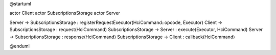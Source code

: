 @startuml

actor Client
actor SubscriptionsStorage
actor Server

Server ->  SubscriptionsStorage : registerRequestExecutor(HciCommand::opcode, Executor)
Client ->  SubscriptionsStorage : request(HciCommand)
SubscriptionsStorage -> Server  : execute(Executor, HciCommand)
Server -> SubscriptionsStorage  : response(HciCommand)
SubscriptionsStorage -> Client  : callback(HciCommand)

@enduml